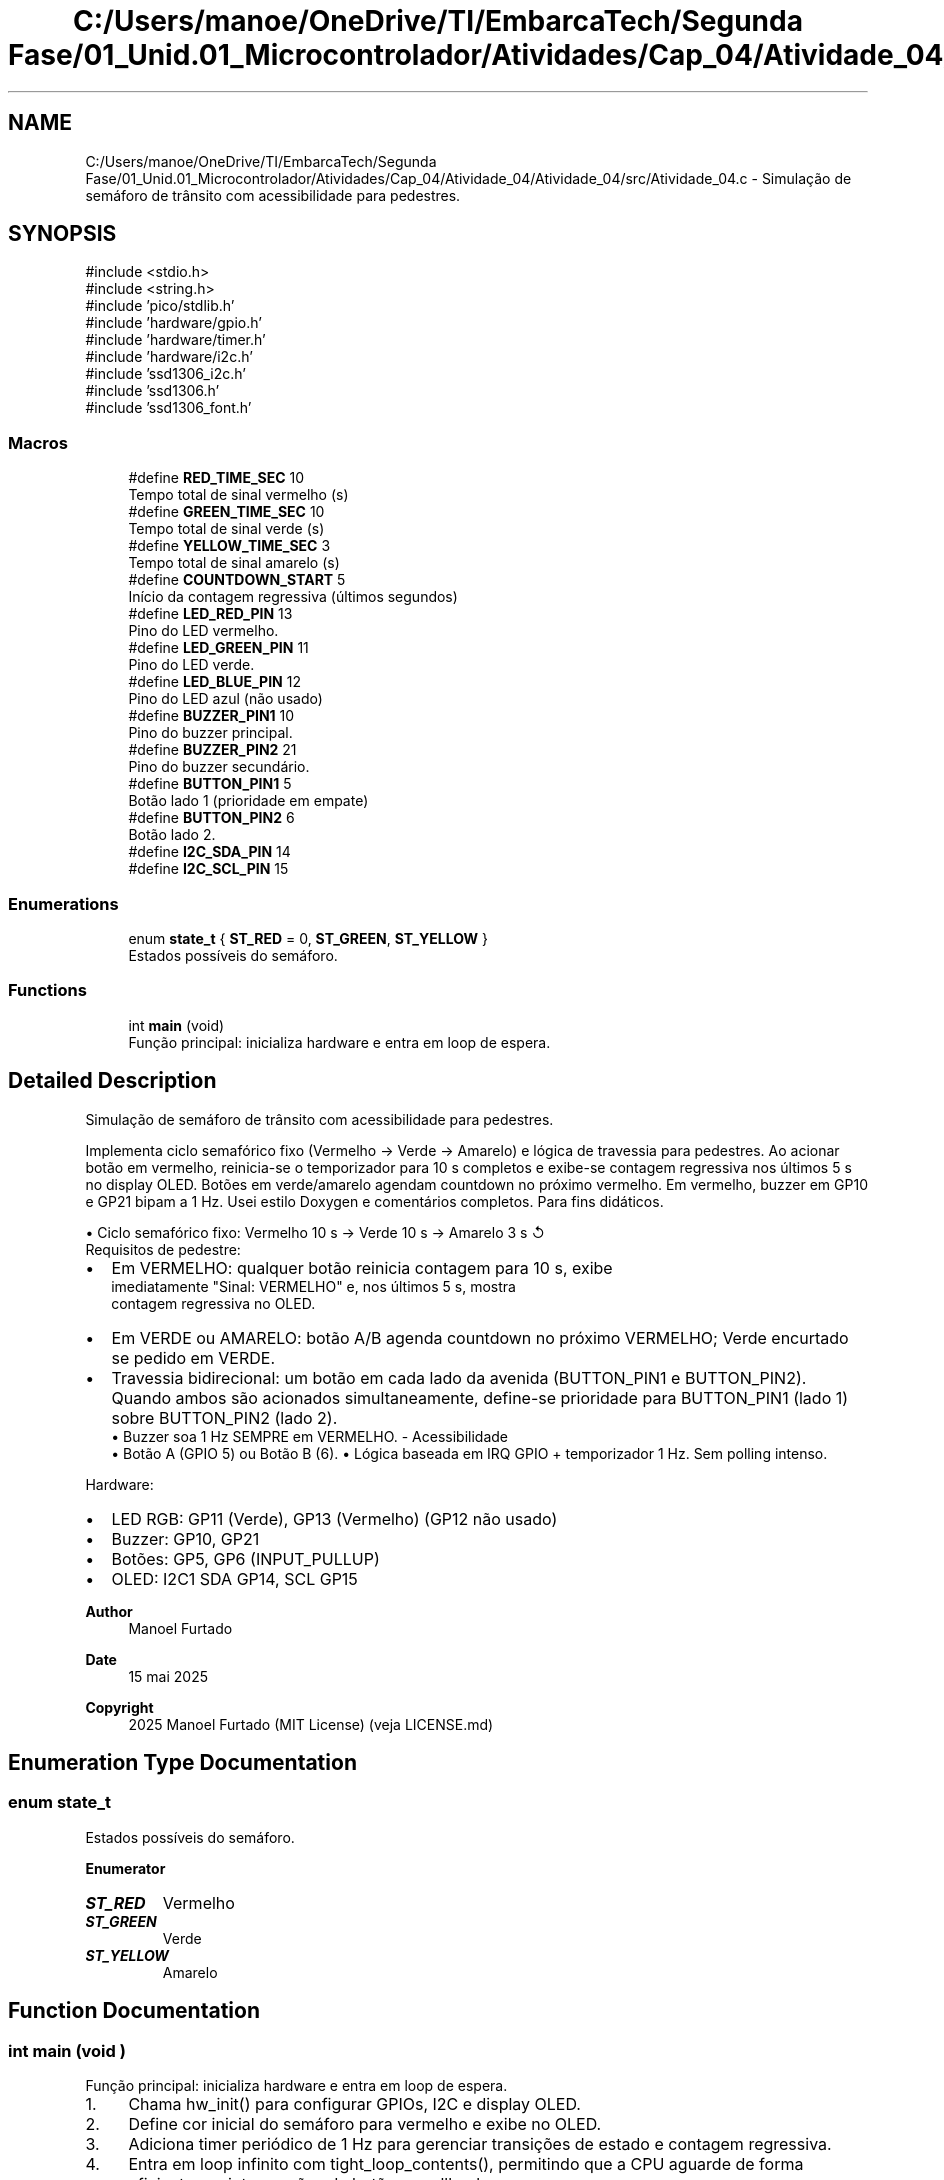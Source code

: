 .TH "C:/Users/manoe/OneDrive/TI/EmbarcaTech/Segunda Fase/01_Unid.01_Microcontrolador/Atividades/Cap_04/Atividade_04/Atividade_04/src/Atividade_04.c" 3 "My Project" \" -*- nroff -*-
.ad l
.nh
.SH NAME
C:/Users/manoe/OneDrive/TI/EmbarcaTech/Segunda Fase/01_Unid.01_Microcontrolador/Atividades/Cap_04/Atividade_04/Atividade_04/src/Atividade_04.c \- Simulação de semáforo de trânsito com acessibilidade para pedestres\&.  

.SH SYNOPSIS
.br
.PP
\fR#include <stdio\&.h>\fP
.br
\fR#include <string\&.h>\fP
.br
\fR#include 'pico/stdlib\&.h'\fP
.br
\fR#include 'hardware/gpio\&.h'\fP
.br
\fR#include 'hardware/timer\&.h'\fP
.br
\fR#include 'hardware/i2c\&.h'\fP
.br
\fR#include 'ssd1306_i2c\&.h'\fP
.br
\fR#include 'ssd1306\&.h'\fP
.br
\fR#include 'ssd1306_font\&.h'\fP
.br

.SS "Macros"

.in +1c
.ti -1c
.RI "#define \fBRED_TIME_SEC\fP   10"
.br
.RI "Tempo total de sinal vermelho (s) "
.ti -1c
.RI "#define \fBGREEN_TIME_SEC\fP   10"
.br
.RI "Tempo total de sinal verde (s) "
.ti -1c
.RI "#define \fBYELLOW_TIME_SEC\fP   3"
.br
.RI "Tempo total de sinal amarelo (s) "
.ti -1c
.RI "#define \fBCOUNTDOWN_START\fP   5"
.br
.RI "Início da contagem regressiva (últimos segundos) "
.ti -1c
.RI "#define \fBLED_RED_PIN\fP   13"
.br
.RI "Pino do LED vermelho\&. "
.ti -1c
.RI "#define \fBLED_GREEN_PIN\fP   11"
.br
.RI "Pino do LED verde\&. "
.ti -1c
.RI "#define \fBLED_BLUE_PIN\fP   12"
.br
.RI "Pino do LED azul (não usado) "
.ti -1c
.RI "#define \fBBUZZER_PIN1\fP   10"
.br
.RI "Pino do buzzer principal\&. "
.ti -1c
.RI "#define \fBBUZZER_PIN2\fP   21"
.br
.RI "Pino do buzzer secundário\&. "
.ti -1c
.RI "#define \fBBUTTON_PIN1\fP   5"
.br
.RI "Botão lado 1 (prioridade em empate) "
.ti -1c
.RI "#define \fBBUTTON_PIN2\fP   6"
.br
.RI "Botão lado 2\&. "
.ti -1c
.RI "#define \fBI2C_SDA_PIN\fP   14"
.br
.ti -1c
.RI "#define \fBI2C_SCL_PIN\fP   15"
.br
.in -1c
.SS "Enumerations"

.in +1c
.ti -1c
.RI "enum \fBstate_t\fP { \fBST_RED\fP = 0, \fBST_GREEN\fP, \fBST_YELLOW\fP }"
.br
.RI "Estados possíveis do semáforo\&. "
.in -1c
.SS "Functions"

.in +1c
.ti -1c
.RI "int \fBmain\fP (void)"
.br
.RI "Função principal: inicializa hardware e entra em loop de espera\&. "
.in -1c
.SH "Detailed Description"
.PP 
Simulação de semáforo de trânsito com acessibilidade para pedestres\&. 

Implementa ciclo semafórico fixo (Vermelho → Verde → Amarelo) e lógica de travessia para pedestres\&. Ao acionar botão em vermelho, reinicia-se o temporizador para 10 s completos e exibe-se contagem regressiva nos últimos 5 s no display OLED\&. Botões em verde/amarelo agendam countdown no próximo vermelho\&. Em vermelho, buzzer em GP10 e GP21 bipam a 1 Hz\&. Usei estilo Doxygen e comentários completos\&. Para fins didáticos\&.

.PP
• Ciclo semafórico fixo: Vermelho 10 s → Verde 10 s → Amarelo 3 s ↺ 
.br
 Requisitos de pedestre: 
.br
.IP "\(bu" 2
Em VERMELHO: qualquer botão reinicia contagem para 10 s, exibe 
.br
 imediatamente "Sinal: VERMELHO" e, nos últimos 5 s, mostra 
.br
 contagem regressiva no OLED\&. 
.br

.IP "\(bu" 2
Em VERDE ou AMARELO: botão A/B agenda countdown no próximo VERMELHO; Verde encurtado se pedido em VERDE\&.
.IP "\(bu" 2
Travessia bidirecional: um botão em cada lado da avenida (BUTTON_PIN1 e BUTTON_PIN2)\&. Quando ambos são acionados simultaneamente, define-se prioridade para BUTTON_PIN1 (lado 1) sobre BUTTON_PIN2 (lado 2)\&. 
.br
 • Buzzer soa 1 Hz SEMPRE em VERMELHO\&. - Acessibilidade 
.br
 • Botão A (GPIO 5) ou Botão B (6)\&. • Lógica baseada em IRQ GPIO + temporizador 1 Hz\&. Sem polling intenso\&.
.PP

.PP
Hardware:
.IP "\(bu" 2
LED RGB: GP11 (Verde), GP13 (Vermelho) (GP12 não usado)
.IP "\(bu" 2
Buzzer: GP10, GP21
.IP "\(bu" 2
Botões: GP5, GP6 (INPUT_PULLUP)
.IP "\(bu" 2
OLED: I2C1 SDA GP14, SCL GP15
.PP

.PP
\fBAuthor\fP
.RS 4
Manoel Furtado 
.RE
.PP
\fBDate\fP
.RS 4
15 mai 2025 
.RE
.PP
\fBCopyright\fP
.RS 4
2025 Manoel Furtado (MIT License) (veja LICENSE\&.md) 
.RE
.PP

.SH "Enumeration Type Documentation"
.PP 
.SS "enum \fBstate_t\fP"

.PP
Estados possíveis do semáforo\&. 
.PP
\fBEnumerator\fP
.in +1c
.TP
\f(BIST_RED \fP
Vermelho 
.TP
\f(BIST_GREEN \fP
Verde 
.TP
\f(BIST_YELLOW \fP
Amarelo 
.SH "Function Documentation"
.PP 
.SS "int main (void )"

.PP
Função principal: inicializa hardware e entra em loop de espera\&. 
.IP "1." 4
Chama hw_init() para configurar GPIOs, I2C e display OLED\&.
.IP "2." 4
Define cor inicial do semáforo para vermelho e exibe no OLED\&.
.IP "3." 4
Adiciona timer periódico de 1 Hz para gerenciar transições de estado e contagem regressiva\&.
.IP "4." 4
Entra em loop infinito com tight_loop_contents(), permitindo que a CPU aguarde de forma eficiente por interrupções de botões e callbacks\&. 
.PP
\fBReturns\fP
.RS 4
Esta função não retorna\&. 
.RE
.PP

.PP

.SH "Author"
.PP 
Generated automatically by Doxygen for My Project from the source code\&.
